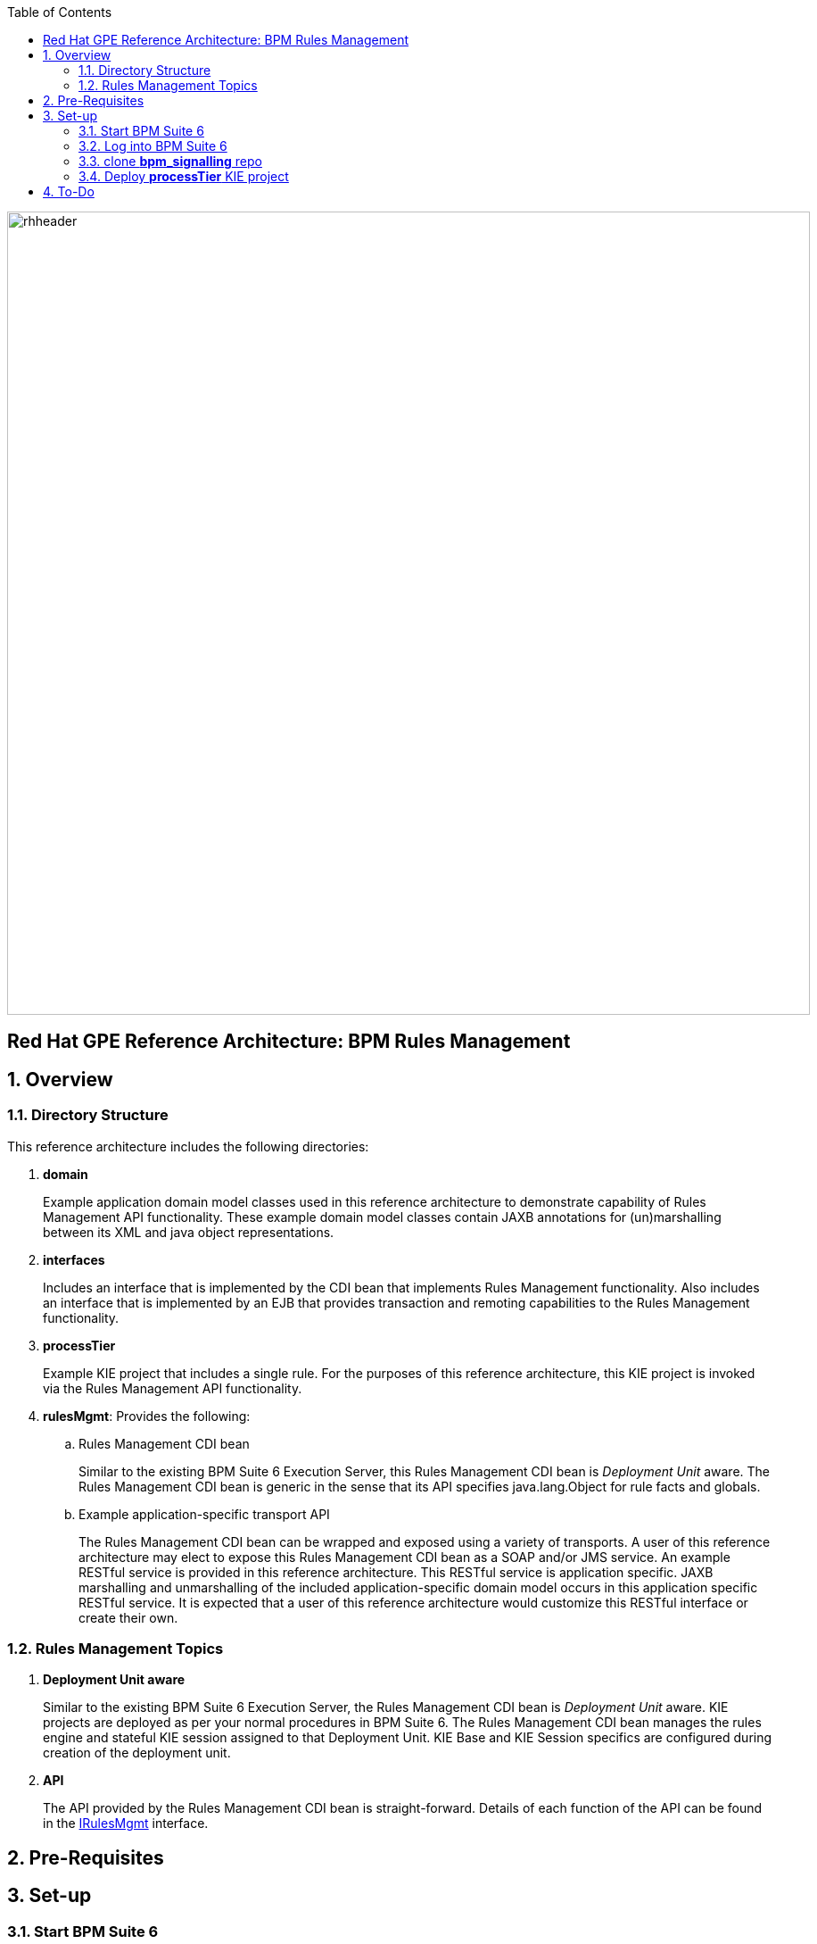 :data-uri:
:toc2:
:rhtlink: link:https://www.redhat.com[Red Hat]
:bpmproduct: link:https://access.redhat.com/site/documentation/en-US/Red_Hat_JBoss_BPM_Suite/[Red Hat's BPM Suite 6 product]
:dockerbpms: link:https://github.com/jboss-gpe-ose/docker_bpms/blob/master/doc/userguide.adoc[docker_bpms]
:irulesmgmt: link:interfaces/src/main/java/org/kie/services/remote/cdi/IRulesMgmt.java[IRulesMgmt]

image::images/rhheader.png[width=900]

:numbered!:
[abstract]
== Red Hat GPE Reference Architecture:  BPM Rules Management

:numbered:

== Overview

=== Directory Structure
This reference architecture includes the following directories:

. *domain*
+
Example application domain model classes used in this reference architecture to demonstrate capability of Rules Management API functionality.
These example domain model classes contain JAXB annotations for (un)marshalling between its XML and java object representations.

. *interfaces*
+
Includes an interface that is implemented by the CDI bean that implements Rules Management functionality.
Also includes an interface that is implemented by an EJB that provides transaction and remoting capabilities to the Rules Management functionality.
 
. *processTier*
+
Example KIE project that includes a single rule.
For the purposes of this reference architecture, this KIE project is invoked via the Rules Management API functionality.

. *rulesMgmt*:  Provides the following:
.. Rules Management CDI bean
+
Similar to the existing BPM Suite 6 Execution Server, this Rules Management CDI bean is _Deployment Unit_ aware.
The Rules Management CDI bean is generic in the sense that its API specifies java.lang.Object for rule facts and globals.

.. Example application-specific transport API
+
The Rules Management CDI bean can be wrapped and exposed using a variety of transports.
A user of this reference architecture may elect to expose this Rules Management CDI bean as a SOAP and/or JMS service.
An example RESTful service is provided in this reference architecture.
This RESTful service is application specific.
JAXB marshalling and unmarshalling of the included application-specific domain model occurs in this application specific RESTful service.
It is expected that a user of this reference architecture would customize this RESTful interface or create their own.

=== Rules Management Topics
. *Deployment Unit aware*
+ 
Similar to the existing BPM Suite 6 Execution Server, the Rules Management CDI bean is _Deployment Unit_ aware.
KIE projects are deployed as per your normal procedures in BPM Suite 6.
The Rules Management CDI bean manages the rules engine and stateful KIE session assigned to that Deployment Unit.
KIE Base and KIE Session specifics are configured during creation of the deployment unit.

. *API*
+
The API provided by the Rules Management CDI bean is straight-forward.
Details of each function of the API can be found in the {irulesmgmt} interface.


== Pre-Requisites

== Set-up

=== Start BPM Suite 6
=== Log into BPM Suite 6

=== clone *bpm_signalling* repo

=== Deploy *processTier* KIE project
== To-Do

